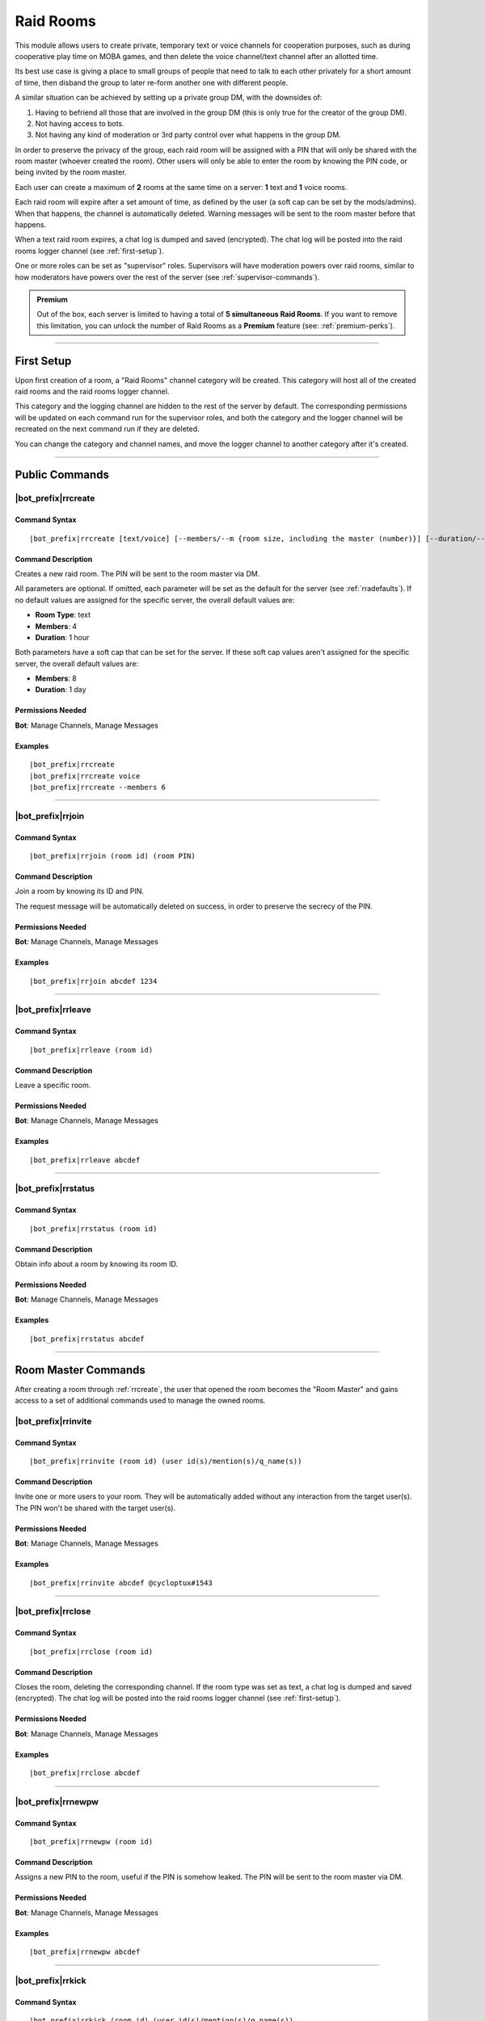 **********
Raid Rooms
**********

This module allows users to create private, temporary text or voice channels for cooperation purposes, such as during cooperative play time on MOBA games, and then delete the voice channel/text channel after an allotted time.

Its best use case is giving a place to small groups of people that need to talk to each other privately for a short amount of time, then disband the group to later re-form another one with different people.

A similar situation can be achieved by setting up a private group DM, with the downsides of:

1. Having to befriend all those that are involved in the group DM (this is only true for the creator of the group DM).
2. Not having access to bots.
3. Not having any kind of moderation or 3rd party control over what happens in the group DM.

In order to preserve the privacy of the group, each raid room will be assigned with a PIN that will only be shared with the room master (whoever created the room). Other users will only be able to enter the room by knowing the PIN code, or being invited by the room master.

Each user can create a maximum of **2** rooms at the same time on a server: **1** text and **1** voice rooms.

Each raid room will expire after a set amount of time, as defined by the user (a soft cap can be set by the mods/admins). When that happens, the channel is automatically deleted. Warning messages will be sent to the room master before that happens.

When a text raid room expires, a chat log is dumped and saved (encrypted). The chat log will be posted into the raid rooms logger channel (see :ref:`first-setup`).

One or more roles can be set as "supervisor" roles. Supervisors will have moderation powers over raid rooms, similar to how moderators have powers over the rest of the server (see :ref:`supervisor-commands`).

.. admonition:: Premium

    Out of the box, each server is limited to having a total of **5 simultaneous Raid Rooms**. If you want to remove this limitation, you can unlock the number of Raid Rooms as a **Premium** feature (see: :ref:`premium-perks`).

....

.. _first-setup:

First Setup
===========

Upon first creation of a room, a "Raid Rooms" channel category will be created. This category will host all of the created raid rooms and the raid rooms logger channel.

This category and the logging channel are hidden to the rest of the server by default. The corresponding permissions will be updated on each command run for the supervisor roles, and both the category and the logger channel will be recreated on the next command run if they are deleted.

You can change the category and channel names, and move the logger channel to another category after it's created.

....

Public Commands
===============

.. _rrcreate:

|bot_prefix|\ rrcreate
----------------------

Command Syntax
^^^^^^^^^^^^^^
.. parsed-literal::

    |bot_prefix|\ rrcreate [text/voice] [--members/--m {room size, including the master (number)}] [--duration/--d {duration timecode}] [--pin/--password/--p {custom PIN}]

Command Description
^^^^^^^^^^^^^^^^^^^
Creates a new raid room. The PIN will be sent to the room master via DM.

All parameters are optional. If omitted, each parameter will be set as the default for the server (see :ref:`rradefaults`). If no default values are assigned for the specific server, the overall default values are:

* **Room Type**: text
* **Members**: 4
* **Duration**: 1 hour

Both parameters have a soft cap that can be set for the server. If these soft cap values aren't assigned for the specific server, the overall default values are:

* **Members**: 8
* **Duration**: 1 day

Permissions Needed
^^^^^^^^^^^^^^^^^^
| **Bot**: Manage Channels, Manage Messages

Examples
^^^^^^^^
.. parsed-literal::

    |bot_prefix|\ rrcreate
    |bot_prefix|\ rrcreate voice
    |bot_prefix|\ rrcreate --members 6

....

|bot_prefix|\ rrjoin
--------------------

Command Syntax
^^^^^^^^^^^^^^
.. parsed-literal::

    |bot_prefix|\ rrjoin (room id) (room PIN)

Command Description
^^^^^^^^^^^^^^^^^^^
Join a room by knowing its ID and PIN.

The request message will be automatically deleted on success, in order to preserve the secrecy of the PIN.

Permissions Needed
^^^^^^^^^^^^^^^^^^
| **Bot**: Manage Channels, Manage Messages

Examples
^^^^^^^^
.. parsed-literal::

    |bot_prefix|\ rrjoin abcdef 1234

....

|bot_prefix|\ rrleave
---------------------

Command Syntax
^^^^^^^^^^^^^^
.. parsed-literal::

    |bot_prefix|\ rrleave (room id)

Command Description
^^^^^^^^^^^^^^^^^^^
Leave a specific room.

Permissions Needed
^^^^^^^^^^^^^^^^^^
| **Bot**: Manage Channels, Manage Messages

Examples
^^^^^^^^
.. parsed-literal::

    |bot_prefix|\ rrleave abcdef

....

|bot_prefix|\ rrstatus
----------------------

Command Syntax
^^^^^^^^^^^^^^
.. parsed-literal::

    |bot_prefix|\ rrstatus (room id)

Command Description
^^^^^^^^^^^^^^^^^^^
Obtain info about a room by knowing its room ID.

Permissions Needed
^^^^^^^^^^^^^^^^^^
| **Bot**: Manage Channels, Manage Messages

Examples
^^^^^^^^
.. parsed-literal::

    |bot_prefix|\ rrstatus abcdef

....

Room Master Commands
====================

After creating a room through :ref:`rrcreate`, the user that opened the room becomes the "Room Master" and gains access to a set of additional commands used to manage the owned rooms.

|bot_prefix|\ rrinvite
----------------------

Command Syntax
^^^^^^^^^^^^^^
.. parsed-literal::

    |bot_prefix|\ rrinvite (room id) (user id(s)/mention(s)/q_name(s))

Command Description
^^^^^^^^^^^^^^^^^^^
Invite one or more users to your room. They will be automatically added without any interaction from the target user(s). The PIN won't be shared with the target user(s).

Permissions Needed
^^^^^^^^^^^^^^^^^^
| **Bot**: Manage Channels, Manage Messages

Examples
^^^^^^^^
.. parsed-literal::

    |bot_prefix|\ rrinvite abcdef @cycloptux#1543

....

|bot_prefix|\ rrclose
---------------------

Command Syntax
^^^^^^^^^^^^^^
.. parsed-literal::

    |bot_prefix|\ rrclose (room id)

Command Description
^^^^^^^^^^^^^^^^^^^
Closes the room, deleting the corresponding channel. If the room type was set as text, a chat log is dumped and saved (encrypted). The chat log will be posted into the raid rooms logger channel (see :ref:`first-setup`).

Permissions Needed
^^^^^^^^^^^^^^^^^^
| **Bot**: Manage Channels, Manage Messages

Examples
^^^^^^^^
.. parsed-literal::

    |bot_prefix|\ rrclose abcdef

....

|bot_prefix|\ rrnewpw
---------------------

Command Syntax
^^^^^^^^^^^^^^
.. parsed-literal::

    |bot_prefix|\ rrnewpw (room id)

Command Description
^^^^^^^^^^^^^^^^^^^
Assigns a new PIN to the room, useful if the PIN is somehow leaked. The PIN will be sent to the room master via DM.

Permissions Needed
^^^^^^^^^^^^^^^^^^
| **Bot**: Manage Channels, Manage Messages

Examples
^^^^^^^^
.. parsed-literal::

    |bot_prefix|\ rrnewpw abcdef

....

|bot_prefix|\ rrkick
---------------------

Command Syntax
^^^^^^^^^^^^^^
.. parsed-literal::

    |bot_prefix|\ rrkick (room id) (user id(s)/mention(s)/q_name(s))

Command Description
^^^^^^^^^^^^^^^^^^^
Kicks one or more users from a room. Kicked users will be able to re-join the room if they know the PIN or are re-invited.

Permissions Needed
^^^^^^^^^^^^^^^^^^
| **Bot**: Manage Channels, Manage Messages

Examples
^^^^^^^^
.. parsed-literal::

    |bot_prefix|\ rrkick abcdef @cycloptux#1543

....

|bot_prefix|\ rrban
--------------------

Command Syntax
^^^^^^^^^^^^^^
.. parsed-literal::

    |bot_prefix|\ rrban (room id) (user id(s)/mention(s)/q_name(s))

Command Description
^^^^^^^^^^^^^^^^^^^
Bans one or more users from a room. Banned users **won't** be able to re-join the room even if they know the PIN or are re-invited.

Permissions Needed
^^^^^^^^^^^^^^^^^^
| **Bot**: Manage Channels, Manage Messages

Examples
^^^^^^^^
.. parsed-literal::

    |bot_prefix|\ rrban abcdef @cycloptux#1543

....

|bot_prefix|\ rrunban
----------------------

Command Syntax
^^^^^^^^^^^^^^
.. parsed-literal::

    |bot_prefix|\ rrunban (room id) (user id(s)/mention(s)/q_name(s))

Command Description
^^^^^^^^^^^^^^^^^^^
Lifts ban status from one or more users for the specified room. Formerly banned users will now be able to re-join the room if they know the PIN or are re-invited.

Permissions Needed
^^^^^^^^^^^^^^^^^^
| **Bot**: Manage Channels, Manage Messages

Examples
^^^^^^^^
.. parsed-literal::

    |bot_prefix|\ rrunban abcdef @cycloptux#1543

....

.. _rrextend:

|bot_prefix|\ rrextend
----------------------

Command Syntax
^^^^^^^^^^^^^^
.. parsed-literal::

    |bot_prefix|\ rrextend (room id)

Command Description
^^^^^^^^^^^^^^^^^^^
Extends the duration of a room that is about to expire. This command can only be used when there are **less than 5 minutes left** on the normal expiration of a room.

The room timer will be refreshed, adding the initial duration to the current time (e.g. if the room was supposed to last 24 hours, 24 more hours will be added to that room).

This command can only be used once.

.. note::
    Server managers are able to prohibit the usage of this command through :ref:`rraextend`.

Permissions Needed
^^^^^^^^^^^^^^^^^^
| **Bot**: Manage Channels, Manage Messages

Examples
^^^^^^^^
.. parsed-literal::

    |bot_prefix|\ rrextend abcdef

....

.. _supervisor-commands:

Supervisor Commands
===================

These commands can only be used by administrators and supervisors. To assign one (or more) role(s) as supervisor roles, see :ref:`rrasetsvrole`.

|bot_prefix|\ rrsls
-------------------

Command Syntax
^^^^^^^^^^^^^^
.. parsed-literal::

    |bot_prefix|\ rrsls

Command Description
^^^^^^^^^^^^^^^^^^^
Lists all active raid rooms in the server.

Permissions Needed
^^^^^^^^^^^^^^^^^^
| **Bot**: Manage Channels, Manage Messages

....

|bot_prefix|\ rrskick
---------------------

Command Syntax
^^^^^^^^^^^^^^
.. parsed-literal::

    |bot_prefix|\ rrskick (room id) (user id(s)/mention(s)/q_name(s))

Command Description
^^^^^^^^^^^^^^^^^^^
Kicks one or more users from a room. Kicked users will be able to re-join the room if they know the PIN or are re-invited.

Permissions Needed
^^^^^^^^^^^^^^^^^^
| **Bot**: Manage Channels, Manage Messages

Examples
^^^^^^^^
.. parsed-literal::

    |bot_prefix|\ rrskick abcdef @cycloptux#1543

....

|bot_prefix|\ rrsban
--------------------

Command Syntax
^^^^^^^^^^^^^^
.. parsed-literal::

    |bot_prefix|\ rrsban (room id) (user id(s)/mention(s)/q_name(s))

Command Description
^^^^^^^^^^^^^^^^^^^
Bans one or more users from a room. Banned users **won't** be able to re-join the room even if they know the PIN or are re-invited.

Permissions Needed
^^^^^^^^^^^^^^^^^^
| **Bot**: Manage Channels, Manage Messages

Examples
^^^^^^^^
.. parsed-literal::

    |bot_prefix|\ rrsban abcdef @cycloptux#1543

....

|bot_prefix|\ rrsunban
----------------------

Command Syntax
^^^^^^^^^^^^^^
.. parsed-literal::

    |bot_prefix|\ rrsunban (room id) (user id(s)/mention(s)/q_name(s))

Command Description
^^^^^^^^^^^^^^^^^^^
Lifts ban status from one or more users for the specified room. Formerly banned users will now be able to re-join the room if they know the PIN or are re-invited.

Permissions Needed
^^^^^^^^^^^^^^^^^^
| **Bot**: Manage Channels, Manage Messages

Examples
^^^^^^^^
.. parsed-literal::

    |bot_prefix|\ rrsunban abcdef @cycloptux#1543

....

|bot_prefix|\ rrsbreak
----------------------

Command Syntax
^^^^^^^^^^^^^^
.. parsed-literal::

    |bot_prefix|\ rrsunban (room id)

Command Description
^^^^^^^^^^^^^^^^^^^
Forcefully closes the room, deleting the corresponding channel, without warning the room master. If the room type was set as text, a chat log is dumped and saved (encrypted). The chat log will be posted into the raid rooms logger channel (see :ref:`first-setup`).

Permissions Needed
^^^^^^^^^^^^^^^^^^
| **Bot**: Manage Channels, Manage Messages

Examples
^^^^^^^^
.. parsed-literal::

    |bot_prefix|\ rrsbreak abcdef

....

|bot_prefix|\ rrsforbid
-----------------------

Command Syntax
^^^^^^^^^^^^^^
.. parsed-literal::

    |bot_prefix|\ rrsforbid (room id) (user id(s)/mention(s)/q_name(s))

Command Description
^^^^^^^^^^^^^^^^^^^
Prohibits one or more users from creating Raid Rooms. This command won't break any existing room.

Permissions Needed
^^^^^^^^^^^^^^^^^^
| **Bot**: Manage Channels, Manage Messages

Examples
^^^^^^^^
.. parsed-literal::

    |bot_prefix|\ rrsforbid abcdef @cycloptux#1543

....

|bot_prefix|\ rrsallow
----------------------

Command Syntax
^^^^^^^^^^^^^^
.. parsed-literal::

    |bot_prefix|\ rrsallow (room id) (user id(s)/mention(s)/q_name(s))

Command Description
^^^^^^^^^^^^^^^^^^^
Lifts the prohibition status from one or more users, allowing them to create Raid Rooms.

Permissions Needed
^^^^^^^^^^^^^^^^^^
| **Bot**: Manage Channels, Manage Messages

Examples
^^^^^^^^
.. parsed-literal::

    |bot_prefix|\ rrsallow abcdef @cycloptux#1543

....

|bot_prefix|\ rrslsforbid
-------------------------

Command Syntax
^^^^^^^^^^^^^^
.. parsed-literal::

    |bot_prefix|\ rrslsforbid

Command Description
^^^^^^^^^^^^^^^^^^^
Lists the users that are currently forbidden from creating Raid Rooms in the current server.

Permissions Needed
^^^^^^^^^^^^^^^^^^
| **Bot**: Manage Channels, Manage Messages

....

Administrator Commands
======================

Administrators and server managers (users with "Manage Server" permissions) have access to a few configuration commands used to apply server-specific raid room settings.

.. _rrasetsvrole:

|bot_prefix|\ rrasetsvrole
--------------------------

Command Syntax
^^^^^^^^^^^^^^
.. parsed-literal::

    |bot_prefix|\ rrasetsvrole (role id(s)/mention(s)/q_name(s))

Command Description
^^^^^^^^^^^^^^^^^^^
Toggles one or more role(s) as supervisor role (see :ref:`supervisor-commands`). Use with no params to see the current list of supervisor roles.

Permissions Needed
^^^^^^^^^^^^^^^^^^
| **User**: Manage Guild
| **Bot**: Manage Channels, Manage Messages

Examples
^^^^^^^^
.. parsed-literal::

    |bot_prefix|\ rrasetsvrole @RaidRoomSupervisor
    
....

.. _rradefaults:

|bot_prefix|\ rradefaults
-------------------------

Command Syntax
^^^^^^^^^^^^^^
.. parsed-literal::

    |bot_prefix|\ rradefaults [--type [text/voice]] [--max-members [{number}]] [--members [{number}]] [--max-duration [{timecode}]] [--duration [{timecode}]]

Command Description
^^^^^^^^^^^^^^^^^^^
Sets the raid rooms default values for this server. Use any of the params without an argument to reset the param to the overall default value. Use with no params at all to see the current default settings.

``--type``
""""""""""

Type can be either ``text`` or ``voice``. The overall default is ``text``.

``--members``
"""""""""""""

This param lets administrators and managers configure the default value for the number of members in a raid room if ``--members`` is omitted in :ref:`rrcreate`.

``--max-members``
"""""""""""""""""

This param lets administrators and managers configure the soft cap for the maximum number of members that a user can request by using the ``--members`` param in :ref:`rrcreate`.

The hard cap for the maximum number of members that can join a room is set to 9999.

The hard cap for the minimum number of members that can join a room is set to 2.

``--duration``
""""""""""""""

This param lets administrators and managers configure the default value for the duration of a raid room if ``--duration`` is omitted in :ref:`rrcreate`.

``--max-duration``
""""""""""""""""""

This param lets administrators and managers configure the soft cap for the duration of a raid room that a user can request by using the ``--duration`` param in :ref:`rrcreate`.

The hard cap for the longest duration of a room is set to 1 year.

The hard cap for the shortest duration of a room is set to 10 minutes.

Permissions Needed
^^^^^^^^^^^^^^^^^^
| **User**: Manage Guild
| **Bot**: Manage Channels, Manage Messages

Examples
^^^^^^^^
.. parsed-literal::

    |bot_prefix|\ rrasetsvrole --type voice --max-members 16 --duration 2h
    |bot_prefix|\ rrasetsvrole --max-duration
    |bot_prefix|\ rrasetsvrole

.. _rraextend:

|bot_prefix|\ rraextend
-----------------------

Command Syntax
^^^^^^^^^^^^^^
.. parsed-literal::

    |bot_prefix|\ rraextend

Command Description
^^^^^^^^^^^^^^^^^^^
Toggles the ability for Room Masters to use the :ref:`rrextend` command.

Permissions Needed
^^^^^^^^^^^^^^^^^^
| **User**: Manage Guild
| **Bot**: Manage Channels, Manage Messages
